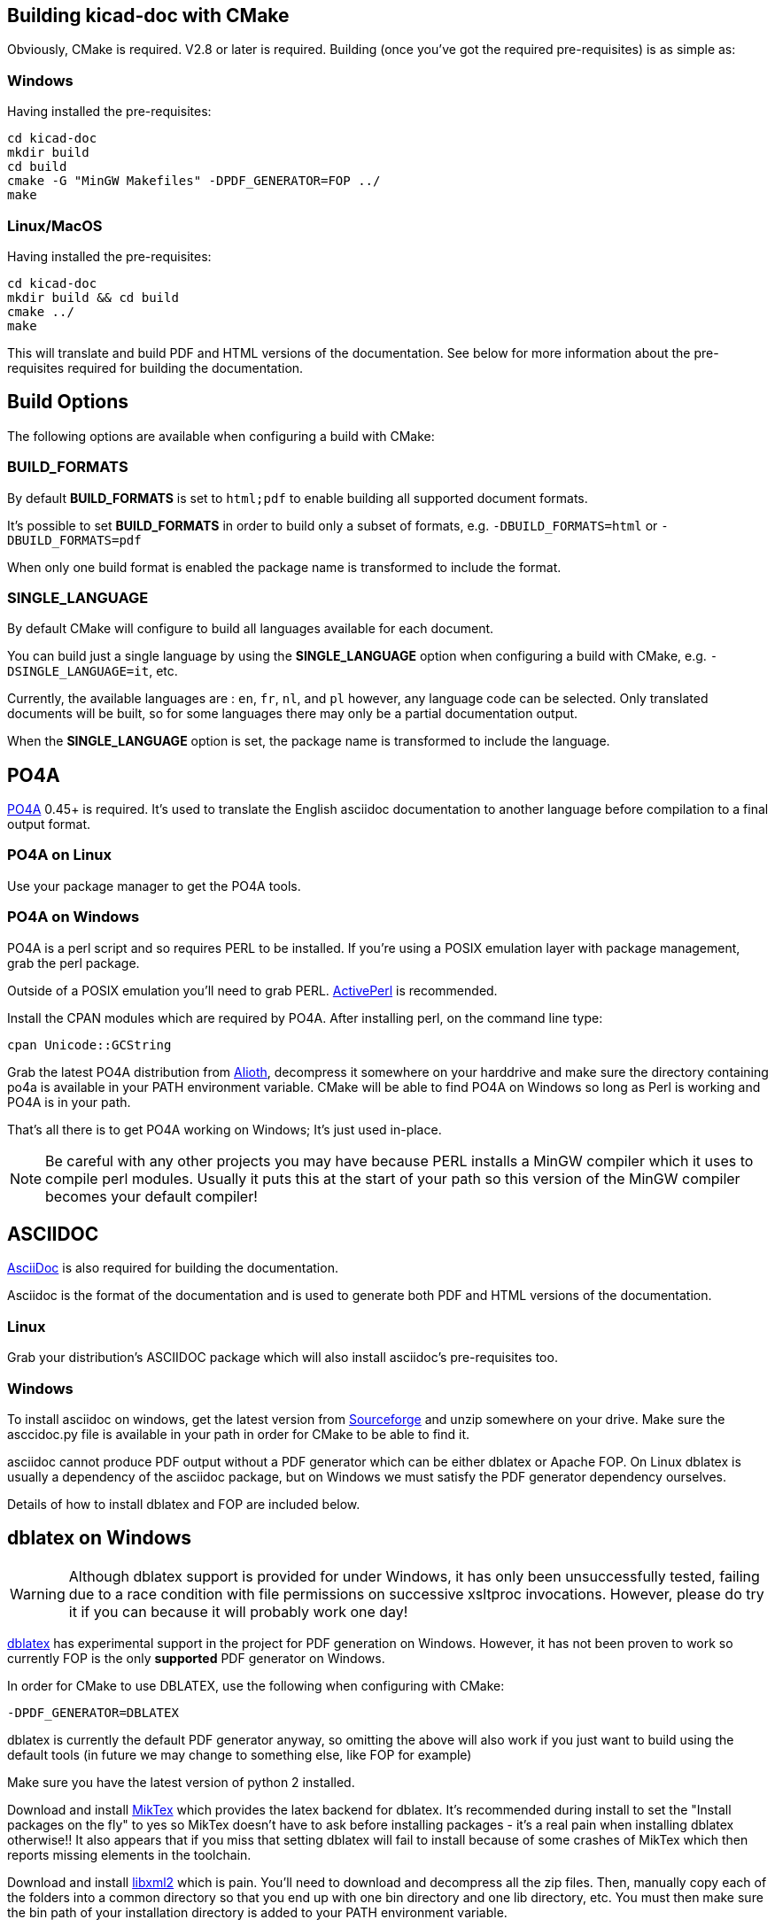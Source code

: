 == Building kicad-doc with CMake

Obviously, CMake is required. V2.8 or later is required. Building (once you've got the required pre-requisites) is as simple as:

=== Windows

Having installed the pre-requisites:

    cd kicad-doc
    mkdir build
    cd build
    cmake -G "MinGW Makefiles" -DPDF_GENERATOR=FOP ../
    make

=== Linux/MacOS

Having installed the pre-requisites:

    cd kicad-doc
    mkdir build && cd build
    cmake ../
    make

This will translate and build PDF and HTML versions of the documentation.
See below for more information about the pre-requisites required for building
the documentation.

== Build Options

The following options are available when configuring a build with CMake:

=== BUILD_FORMATS

By default **BUILD_FORMATS** is set to `html;pdf` to enable building all supported
document formats.

It's possible to set **BUILD_FORMATS** in order to build only a subset of formats,
e.g. `-DBUILD_FORMATS=html` or `-DBUILD_FORMATS=pdf`
    
When only one build format is enabled the package name is transformed to include
the format.

=== SINGLE_LANGUAGE

By default CMake will configure to build all languages available for each document.

You can build just a single language by using the **SINGLE_LANGUAGE** option when
configuring a build with CMake, e.g. `-DSINGLE_LANGUAGE=it`, etc.

Currently, the available languages are : `en`, `fr`, `nl`, and `pl` however, any
language code can be selected. Only translated documents will be built, so for
some languages there may only be a partial documentation output.

When the **SINGLE_LANGUAGE** option is set, the package name is transformed to
include the language.

== PO4A

https://po4a.alioth.debian.org/[PO4A] 0.45+ is required. It's used to translate
the English asciidoc documentation to another language before compilation to a
final output format.

=== PO4A on Linux

Use your package manager to get the PO4A tools.

=== PO4A on Windows

PO4A is a perl script and so requires PERL to be installed. If you're using a
POSIX emulation layer with package management, grab the perl package.

Outside of a POSIX emulation you'll need to grab PERL.
http://www.activestate.com/activeperl/downloads[ActivePerl] is recommended.

Install the CPAN modules which are required by PO4A. After installing perl,
on the command line type:

    cpan Unicode::GCString

Grab the latest PO4A distribution from
https://alioth.debian.org/frs/?group_id=30267[Alioth], decompress it somewhere
on your harddrive and make sure the directory containing po4a is available in
your PATH environment variable. CMake will be able to find PO4A on Windows so
long as Perl is working and PO4A is in your path.

That's all there is to get PO4A working on Windows; It's just used in-place.

NOTE: Be careful with any other projects you may have because PERL installs a
MinGW compiler which it uses to compile perl modules. Usually it puts this at
the start of your path so this version of the MinGW compiler becomes your
default compiler!

== ASCIIDOC

http://asciidoc.org/[AsciiDoc] is also required for building the documentation.

Asciidoc is the format of the documentation and is used to generate both PDF
and HTML versions of the documentation.

=== Linux

Grab your distribution's ASCIIDOC package which will also install asciidoc's
pre-requisites too.

=== Windows

To install asciidoc on windows, get the latest version from
http://sourceforge.net/projects/asciidoc/[Sourceforge] and unzip somewhere on
your drive. Make sure the asccidoc.py file is available in your path in order
for CMake to be able to find it.

asciidoc cannot produce PDF output without a PDF generator which can be either
dblatex or Apache FOP. On Linux dblatex is usually a dependency of the
asciidoc package, but on Windows we must satisfy the PDF generator dependency
ourselves.

Details of how to install dblatex and FOP are included below.

== dblatex on Windows

WARNING: Although dblatex support is provided for under Windows, it has only
been unsuccessfully tested, failing due to a race condition with file
permissions on successive xsltproc invocations. However, please do try it if
you can because it will probably work one day!

http://dblatex.sourceforge.net/[dblatex] has experimental support in the
project for PDF generation on Windows. However, it has not been proven to
work so currently FOP is the only **supported** PDF generator on Windows.

In order for CMake to use DBLATEX, use the following when configuring with
CMake:

    -DPDF_GENERATOR=DBLATEX

dblatex is currently the default PDF generator anyway, so omitting the above
will also work if you just want to build using the default tools (in future
we may change to something else, like FOP for example)

Make sure you have the latest version of python 2 installed.

Download and install http://miktex.org/download[MikTex] which provides the
latex backend for dblatex. It's recommended during install to set the "Install
packages on the fly" to yes so MikTex doesn't have to ask before installing
packages - it's a real pain when installing dblatex otherwise!! It also
appears that if you miss that setting dblatex will fail to install because of
some crashes of MikTex which then reports missing elements in the toolchain.

Download and install http://zlatkovic.com/libxml/[libxml2] which is pain.
You'll need to download and decompress all the zip files. Then, manually copy
each of the folders into a common directory so that you end up with one bin
directory and one lib directory, etc. You must then make sure the bin path of
your installation directory is added to your PATH environment variable.

Then download the latest dblatex .tar.bz2 from
https://sourceforge.net/projects/dblatex/[Sourceforge]

Decompress the tar.bz2 somewhere and then install dbltatex:

    cd dblatex-0.45
    python setup.py install

NOTE: Although CMake can find that you have dblatex installed, it's not
possible for a2x to run dblatex on windows without supplying a dblatex
executable. This can be done by placing the dblatex.cmd file from the
CMakeSupport/windows directory in your path and modifying it as necessary.

So long as the install works, CMake will be able to find dblatex in your
python installation

== FOP on Windows

NOTE: This is currently the only way of building PDF documents on Windows.

It's possible to use https://xmlgraphics.apache.org/fop/[Apache FOP] for PDF
generation with Asciidoc instead of dbaltex. Some people will prefer the
output of Apache FOP compared to dblatex. It brings with it a dependency on
a Java runtime.

In order for CMake to use FOP, use the following when configuring with CMake:

    -DPDF_GENERATOR=FOP

== ASCIIDOCTOR

WARNING: ASCIIDOCTOR is not currently supported!

It's possible to use http://asciidoctor.org/[asciidoctor] to produce both HTML
and PDF output (PDF through the
http://asciidoctor.org/docs/convert-asciidoc-to-pdf/[asciidoctor-pdf]
project). Asciidoctor has good development and support, but the PDF generation
is currently missing support for inline images, so it's not currently used. It
brings with it a dependency on Ruby.
